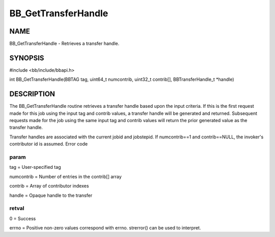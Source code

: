 
####################
BB_GetTransferHandle
####################


****
NAME
****


BB_GetTransferHandle - Retrieves a transfer handle.


********
SYNOPSIS
********


#include <bb/include/bbapi.h>

int BB_GetTransferHandle(BBTAG tag, uint64_t numcontrib, uint32_t contrib[], BBTransferHandle_t \*handle)


***********
DESCRIPTION
***********


The BB_GetTransferHandle routine retrieves a transfer handle based upon the input criteria. If this is the first request made for this job using the input tag and contrib values, a transfer handle will be generated and returned. Subsequent requests made for the job using the same input tag and contrib values will return the prior generated value as the transfer handle.

Transfer handles are associated with the current jobid and jobstepid.
If numcontrib==1 and contrib==NULL, the invoker's contributor id is assumed.
Error code

param
=====


tag = User-specified tag

numcontrib = Number of entries in the contrib[] array

contrib = Array of contributor indexes

handle = Opaque handle to the transfer


retval
======


0 = Success

errno = Positive non-zero values correspond with errno. strerror() can be used to interpret.


